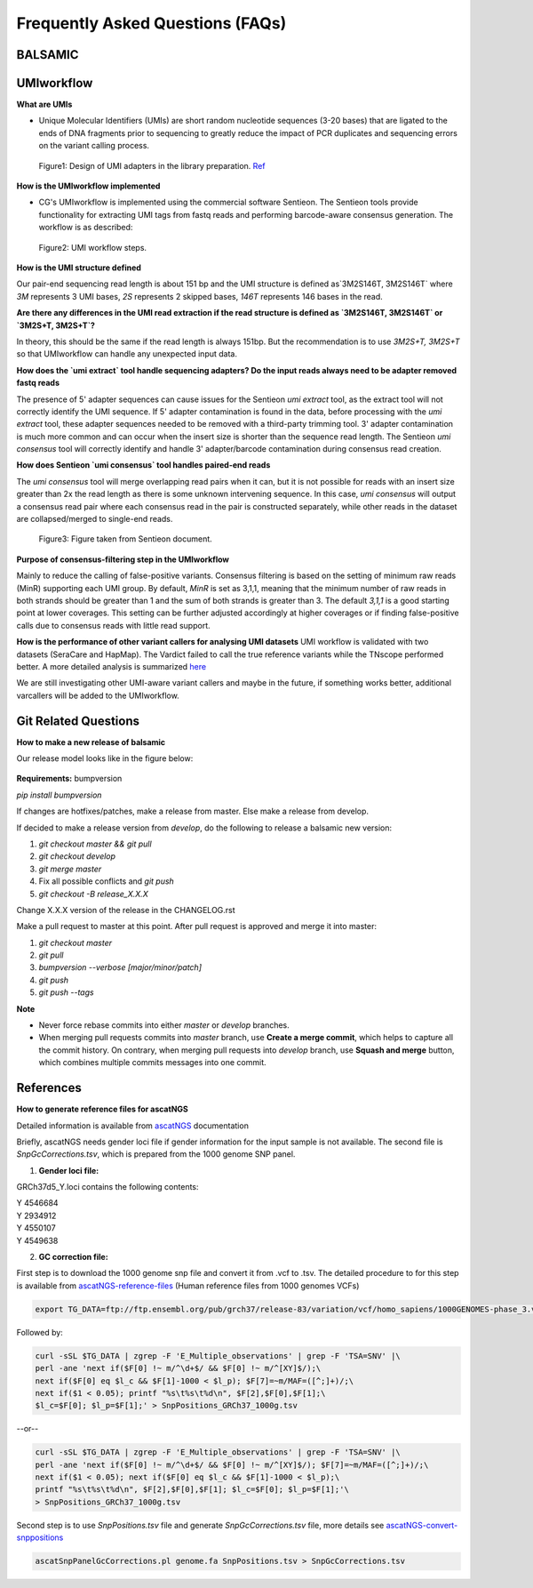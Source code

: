 =================================
Frequently Asked Questions (FAQs)
=================================

**BALSAMIC**
^^^^^^^^^^^^^^^^^^^^^^^^^^^^^^^^



**UMIworkflow**
^^^^^^^^^^^^^^^^^^^^^^^^^^^^^^^^

**What are UMIs**

- Unique Molecular Identifiers (UMIs) are short random nucleotide sequences (3-20 bases) that are ligated to the ends of DNA fragments prior to sequencing to greatly reduce the impact of PCR duplicates and sequencing errors on the variant calling process.

.. figure:: images/UMI.png

    Figure1: Design of UMI adapters in the library preparation. `Ref <https://plone.bcgsc.ca/services/solseq/duplex-umi-documents/idt_analysisguideline_varcall-umis-dupseqadapters/>`_


**How is the UMIworkflow implemented**

- CG's UMIworkflow is implemented using the commercial software Sentieon. The Sentieon tools provide functionality for extracting UMI tags from fastq reads and performing barcode-aware consensus generation. The workflow is as described:

.. figure:: images/UMIworkflow.png

    Figure2: UMI workflow steps.

**How is the UMI structure defined**

Our pair-end sequencing read length is about 151 bp and the UMI structure is defined as`3M2S146T, 3M2S146T` where `3M` represents 3 UMI bases, `2S` represents 2 skipped bases,  `146T` represents 146 bases in the read.

**Are there any differences in the UMI read extraction if the read structure is defined as `3M2S146T, 3M2S146T` or `3M2S+T, 3M2S+T`?**

In theory, this should be the same if the read length is always 151bp. But the recommendation is to use `3M2S+T, 3M2S+T` so that UMIworkflow can handle any unexpected input data.

**How does the `umi extract` tool handle sequencing adapters?  Do the input reads always need to be adapter removed fastq reads**

The presence of 5' adapter sequences can cause issues for the Sentieon `umi extract` tool, as the extract tool will not correctly identify the UMI sequence. If 5' adapter contamination is found in the data, before processing with the `umi extract` tool, these adapter sequences needed to be removed with a third-party trimming tool. 
3' adapter contamination is much more common and can occur when the insert size is shorter than the sequence read length. The Sentieon `umi consensus` tool will correctly identify and handle 3' adapter/barcode contamination during consensus read creation.

**How does Sentieon `umi consensus` tool handles paired-end reads**

The `umi consensus` tool will merge overlapping read pairs when it can, but it is not possible for reads with an insert size greater than 2x the read length as there is some unknown intervening sequence. In this case, `umi consensus` will output a consensus read pair where each consensus read in the pair is constructed separately, while other reads in the dataset are collapsed/merged to single-end reads.

.. figure:: images/sentieon_consensus.jpg

    Figure3: Figure taken from Sentieon document. 

**Purpose of consensus-filtering step in the UMIworkflow**

Mainly to reduce the calling of false-positive variants. Consensus filtering is based on the setting of minimum raw reads (MinR) supporting each UMI group.  By default, `MinR` is set as 3,1,1, meaning that the minimum number of raw reads in both strands should be greater than 1 and the sum of both strands is greater than 3.   The default `3,1,1` is a good starting point at lower coverages. This setting can be further adjusted accordingly at higher coverages or if finding false-positive calls due to consensus reads with little read support.

**How is the performance of other variant callers for analysing UMI datasets**
UMI workflow is validated with two datasets (SeraCare and HapMap). The Vardict failed to call the true reference variants while the TNscope performed better. A more detailed analysis is summarized `here <https://drive.google.com/file/d/1Y1kNPE5u9VvykjmNhG4RydVMUyezbqh5/view?usp=sharing>`_

We are still investigating other UMI-aware variant callers and maybe in the future, if something works better, additional varcallers will be added to the UMIworkflow.

**Git Related Questions**
^^^^^^^^^^^^^^^^^^^^^^^^^^^^^^^^

**How to make a new release of balsamic**

Our release model looks like in the figure below:

.. figure:: images/git_releasemodel.png

**Requirements:** bumpversion

`pip install bumpversion`

If changes are hotfixes/patches, make a release from master.
Else make a release from develop.

If decided to make a release version from `develop`, do the following to release a balsamic new version:

1. `git checkout master && git pull`
2. `git checkout develop`
3. `git merge master`
4.  Fix all possible conflicts and `git push`
5. `git checkout -B release_X.X.X`

Change X.X.X version of the release in the CHANGELOG.rst

Make a pull request to master at this point. After pull request is approved and merge it into master:

1. `git checkout master`
2. `git pull`
3. `bumpversion --verbose [major/minor/patch]`
4. `git push`
5. `git push --tags`

**Note**

- Never force rebase commits into either `master` or `develop` branches.
- When merging pull requests commits into `master` branch, use **Create a merge commit**, which helps to capture all the commit history. On contrary, when merging pull requests into `develop` branch, use **Squash and merge** button, which combines multiple commits messages into one commit.

**References**
^^^^^^^^^^^^^^^^^^^^^^^^^^^^^^^^

**How to generate reference files for ascatNGS**

Detailed information is available from `ascatNGS <https://github.com/cancerit/ascatNgs>`_ documentation

Briefly, ascatNGS needs gender loci file if gender information for the input sample is not available. The second file is *SnpGcCorrections.tsv*, which is prepared from the 1000 genome SNP panel.

1. **Gender loci file:**

GRCh37d5_Y.loci contains the following contents:

.. line-block::
    Y	4546684
    Y	2934912
    Y	4550107
    Y	4549638


2. **GC correction file:**

First step is to download the 1000 genome snp file and convert it from .vcf to .tsv. The detailed procedure to for this step is available from `ascatNGS-reference-files <https://github.com/cancerit/ascatNgs/wiki/Human-reference-files-from-1000-genomes-VCFs>`_ (Human reference files from 1000 genomes VCFs)

.. code-block::

    export TG_DATA=ftp://ftp.ensembl.org/pub/grch37/release-83/variation/vcf/homo_sapiens/1000GENOMES-phase_3.vcf.gz


Followed by:

.. code-block::

    curl -sSL $TG_DATA | zgrep -F 'E_Multiple_observations' | grep -F 'TSA=SNV' |\
    perl -ane 'next if($F[0] !~ m/^\d+$/ && $F[0] !~ m/^[XY]$/);\
    next if($F[0] eq $l_c && $F[1]-1000 < $l_p); $F[7]=~m/MAF=([^;]+)/;\
    next if($1 < 0.05); printf "%s\t%s\t%d\n", $F[2],$F[0],$F[1];\
    $l_c=$F[0]; $l_p=$F[1];' > SnpPositions_GRCh37_1000g.tsv


--or--

.. code-block::

    curl -sSL $TG_DATA | zgrep -F 'E_Multiple_observations' | grep -F 'TSA=SNV' |\
    perl -ane 'next if($F[0] !~ m/^\d+$/ && $F[0] !~ m/^[XY]$/); $F[7]=~m/MAF=([^;]+)/;\
    next if($1 < 0.05); next if($F[0] eq $l_c && $F[1]-1000 < $l_p);\
    printf "%s\t%s\t%d\n", $F[2],$F[0],$F[1]; $l_c=$F[0]; $l_p=$F[1];'\
    > SnpPositions_GRCh37_1000g.tsv

Second step is to use *SnpPositions.tsv* file and generate *SnpGcCorrections.tsv* file, more details see `ascatNGS-convert-snppositions <https://github.com/cancerit/ascatNgs/wiki/Convert-SnpPositions.tsv-to-SnpGcCorrections.tsv>`_

.. code-block::

    ascatSnpPanelGcCorrections.pl genome.fa SnpPositions.tsv > SnpGcCorrections.tsv

